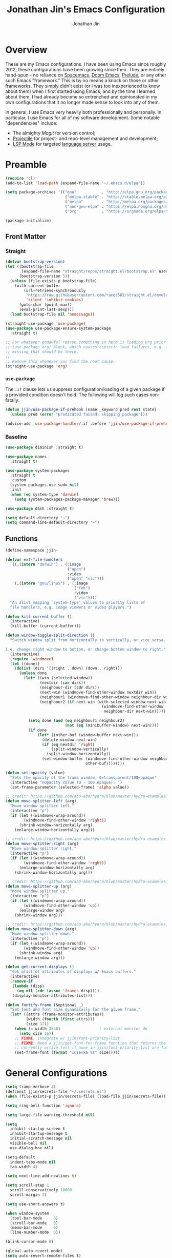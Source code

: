 # -*- after-save-hook: (org-babel-tangle); before-save-hook: (delete-trailing-whitespace)-*-

#+TITLE: Jonathan Jin's Emacs Configuration
#+AUTHOR: Jonathan Jin
#+PROPERTY: header-args:emacs-lisp :exports code :results none :tangle init.el

#+STARTUP: showall

[[file:screenshot.png]]

* Overview

  These are my Emacs configurations. I have been using Emacs since roughly 2012;
  these configurations have been growing since then. They are entirely hand-spun
  -- no reliance on [[https://www.spacemacs.org/][Spacemacs]], [[https://github.com/hlissner/doom-emacs][Doom Emacs]], [[https://prelude.emacsredux.com/][Prelude]], or any other such Emacs
  "framework." This is by no means a knock on those or other frameworks. They
  simply didn't exist (or I was too inexperienced to know about them) when I
  first started using Emacs; and by the time I learned about them, I had already
  become so entrenched and opinionated in my own configurations that it no
  longer made sense to look into any of them.

  In general, I use Emacs very heavily both professionally and personally. In
  particular, I use Emacs for all of my software development. Some notable
  "dependencies" include:

  - The almighty [[magit.vc/][Magit]] for version control;
  - [[https://docs.projectile.mx/projectile/index.html][Projectile]] for project- and repo-level management and development;
  - [[https://emacs-lsp.github.io/lsp-mode/][LSP Mode]] for targeted [[https://microsoft.github.io/language-server-protocol/][language server]] usage.

* Preamble

  #+BEGIN_SRC emacs-lisp
    (require 'cl)
    (add-to-list 'load-path (expand-file-name "~/.emacs.d/elpa"))

    (setq package-archives '(("gnu"           . "http://elpa.gnu.org/packages/")
                              ("melpa-stable" . "http://stable.melpa.org/packages/")
                              ("melpa"        . "http://melpa.org/packages/")
                              ("non-gnu-elpa" . "https://elpa.nongnu.org/nongnu/")
                              ("org"          . "https://orgmode.org/elpa/")))

    (package-initialize)
  #+END_SRC

** Front Matter

*** Straight

    #+BEGIN_SRC emacs-lisp
      (defvar bootstrap-version)
      (let ((bootstrap-file
             (expand-file-name "straight/repos/straight.el/bootstrap.el" user-emacs-directory))
            (bootstrap-version 5))
        (unless (file-exists-p bootstrap-file)
          (with-current-buffer
              (url-retrieve-synchronously
               "https://raw.githubusercontent.com/raxod502/straight.el/develop/install.el"
               'silent 'inhibit-cookies)
            (goto-char (point-max))
            (eval-print-last-sexp)))
        (load bootstrap-file nil 'nomessage))
    #+END_SRC

    #+BEGIN_SRC emacs-lisp
      (straight-use-package 'use-package)
      (use-package use-package-ensure-system-package
        :straight t)

      ;; For whatever godawful reason something in here is loading Org prior to the
      ;; (use-package org) block, which causes esoteric load failures, e.g. functions
      ;; missing that should be there.
      ;;
      ;; Remove this whenever you find the root cause.
      (straight-use-package 'org)
    #+END_SRC

*** =use-package=

    The =:if= clause lets us suppress configuration/loading of a given package
    if a provided condition doesn't hold. The following will log such cases
    non-fatally.

    #+BEGIN_SRC emacs-lisp
      (defun jjin/use-package-if-prehook (name _keyword pred rest state)
        (unless pred (error "predicated failed; skipping package")))

      (advice-add 'use-package-handler/:if :before 'jjin/use-package-if-prehook)
    #+END_SRC

*** Baseline

   #+BEGIN_SRC emacs-lisp
     (use-package diminish :straight t)

     (use-package names
       :straight t)

     (use-package system-packages
       :straight t
       :custom
       (system-packages-use-sudo nil)
       :init
       (when (eq system-type 'darwin)
         (setq system-packages-package-manager 'brew)))

     (use-package dash :straight t)

     (setq default-directory "~")
     (setq command-line-default-directory "~")
   #+END_SRC

** Functions

   #+BEGIN_SRC emacs-lisp
     (define-namespace jjin-

     (defvar ext-file-handlers
       `((,(intern "darwin") . (:image
                                ("open")
                                :video
                                ("open" "vlc")))
         (,(intern "gnu/linux") . (:image
                                   ("feh")
                                   :video
                                   ("vlc"))))
       "An alist mapping `system-type' values to priority lists of
       file handlers, e.g. image viewers or video players.")

     (defun kill-current-buffer ()
       (interactive)
       (kill-buffer (current-buffer)))

     (defun window-toggle-split-direction ()
       "Switch window split from horizontally to vertically, or vice versa.

     i.e. change right window to bottom, or change bottom window to right."
       (interactive)
       (require 'windmove)
       (let ((done))
         (dolist (dirs '((right . down) (down . right)))
           (unless done
             (let* ((win (selected-window))
                    (nextdir (car dirs))
                    (neighbour-dir (cdr dirs))
                    (next-win (windmove-find-other-window nextdir win))
                    (neighbour1 (windmove-find-other-window neighbour-dir win))
                    (neighbour2 (if next-win (with-selected-window next-win
                                               (windmove-find-other-window
                                                neighbour-dir next-win)))))

               (setq done (and (eq neighbour1 neighbour2)
                               (not (eq (minibuffer-window) next-win))))
               (if done
                   (let* ((other-buf (window-buffer next-win)))
                     (delete-window next-win)
                     (if (eq nextdir 'right)
                         (split-window-vertically)
                       (split-window-horizontally))
                     (set-window-buffer (windmove-find-other-window neighbour-dir)
                                        other-buf))))))))

     (defun set-opacity (value)
       "Sets the opacity of the frame window. 0=transparent/100=opaque"
       (interactive "nOpacity Value (0 - 100 opaque): ")
       (set-frame-parameter (selected-frame) 'alpha value))

     ;; credit: https://github.com/abo-abo/hydra/blob/master/hydra-examples.el
     (defun move-splitter-left (arg)
       "Move window splitter left."
       (interactive "p")
       (if (let ((windmove-wrap-around))
             (windmove-find-other-window 'right))
           (shrink-window-horizontally arg)
         (enlarge-window-horizontally arg)))

     ;; credit: https://github.com/abo-abo/hydra/blob/master/hydra-examples.el
     (defun move-splitter-right (arg)
       "Move window splitter right."
       (interactive "p")
       (if (let ((windmove-wrap-around))
             (windmove-find-other-window 'right))
           (enlarge-window-horizontally arg)
         (shrink-window-horizontally arg)))

     ;; credit: https://github.com/abo-abo/hydra/blob/master/hydra-examples.el
     (defun move-splitter-up (arg)
       "Move window splitter up."
       (interactive "p")
       (if (let ((windmove-wrap-around))
             (windmove-find-other-window 'up))
           (enlarge-window arg)
         (shrink-window arg)))

     ;; credit: https://github.com/abo-abo/hydra/blob/master/hydra-examples.el
     (defun move-splitter-down (arg)
       "Move window splitter down."
       (interactive "p")
       (if (let ((windmove-wrap-around))
             (windmove-find-other-window 'up))
           (shrink-window arg)
         (enlarge-window arg)))

     (defun get-current-displays ()
       "Get alist of attributes of displays w/ Emacs buffers."
       (interactive)
       (remove-if
        (lambda (disp)
          (eq nil (cdr (assoc 'frames disp))))
        (display-monitor-attributes-list)))

     (defun fontify-frame (&optional _)
       "Set font and font size dynamically for the given frame."
       (let* ((attrs (frame-monitor-attributes))
              (width (fourth (first attrs)))
              (size 12))
         (when (= width 3840)                 ; external monitor 4k
           (setq size 16))
         ;; FIXME: Integrate w/ jjin/font-priority-list
         ;; FIXME: Need a jjin/get-font-for-frame function that returns the frame's
         ;; currently active font if none in jjin/font-priority-list are found
         (set-frame-font (format "Iosevka %s" size)))))
   #+END_SRC

* General Configurations

  #+BEGIN_SRC emacs-lisp
    (setq tramp-verbose 4)
    (defconst jjin/secrets-file "~/.secrets.el")
    (when (file-exists-p jjin/secrets-file) (load-file jjin/secrets-file))

    (setq ring-bell-function 'ignore)

    (setq large-file-warning-threshold nil)

    (setq
      inhibit-startup-screen t
      inhibit-startup-message t
      initial-scratch-message nil
      visible-bell nil
      use-dialog-box nil)

    (setq-default
      indent-tabs-mode nil
      tab-width 4)

    (setq next-line-add-newlines t)

    (setq scroll-step 1
      scroll-conservatively 10000
      scroll-margin 3)

    (setq use-short-answers t)

    (when window-system
      (tool-bar-mode     0)
      (scroll-bar-mode   0)
      (menu-bar-mode     0)
      (line-number-mode  0))

    (blink-cursor-mode 0)

    (global-auto-revert-mode)
    (setq auto-revert-remote-files t)

    (global-hl-line-mode 1)
    (column-number-mode  1)
    (show-paren-mode     1)

    (electric-pair-mode)

    (delete-selection-mode +1)

    (add-hook 'prog-mode-hook 'turn-on-auto-fill)
    (add-hook 'text-mode-hook 'turn-on-auto-fill)

    (fringe-mode '(4 . 0))

    (with-eval-after-load 'dired
      (define-key dired-mode-map (kbd "RET") 'dired-find-alternate-file))

    (put 'dired-find-alternate-file 'disabled nil)

    (setq echo-keystrokes 0)

    (use-package image-dired
      :after dash
      :init
      (if-let* ((handlers (alist-get system-type jjin-ext-file-handlers))
                (handler (-first 'executable-find (plist-get handlers :image))))
          (setq image-dired-external-viewer (executable-find handler))))

    (setq term-ansi-default-program (getenv "SHELL"))

    (setq enable-remote-dir-locals t)

    (setq custom-file "~/.emacs-custom.el")
    (load custom-file)

    (use-package midnight
      :init
      (setq clean-buffer-list-delay-general 0.006)) ; 10 minutes

    (setq-default fill-column 80)
  #+END_SRC

** Scratch Org-mode

   I spend more time in Org-mode than I do writing Elisp.

   #+BEGIN_SRC emacs-lisp
     ;; (setq initial-major-mode 'org-mode)
   #+END_SRC

** Appearance

*** Themes

    #+BEGIN_SRC emacs-lisp
      (use-package gotham-theme
        :if window-system
        :disabled t
        :config
        (load-theme 'gotham t))

      (use-package nord-theme
        :if window-system
        :straight t
        :custom (nord-comment-brightness 10)
        :config
        (load-theme 'nord t))

      (use-package kaolin-themes
        :straight t
        :disabled t
        :config
        (load-theme 'kaolin-ocean t))
    #+END_SRC

*** General

    #+BEGIN_SRC emacs-lisp
      (setq-default x-stretch-cursor t)

      (setq custom-safe-themes t)

      (defun jjin/switch-to-scratch-or-create ()
        "Switches to scratch buffer if it exists, creating it if not."
        (interactive)
        (switch-to-buffer "*scratch*"))

      (defun jjin/font-installed-p (font-name)
        "Returns t if FONT-NAME is found to be installed; nil otherwise."
        (not (null (x-list-fonts font-name))))

      ;; FIXME: This needs to tap homebrew/cask-fonts first
      ;; FIXME: This currently does not work, since
      ;; `system-packages-package-installed-p' isn't anything more than an alias to
      ;; `executable-find', making this useless.
      ;; (system-packages-ensure "font-iosevka")

      ;; FIXME:
      ;;
      ;; Elements in font-priority-list should consist of:
      ;;   - Font name;
      ;;   - Sizes for: large screens; small screens; etc.
      ;;
      ;; This can allow consuming functions e.g. jjin-fontify-frame to select both the
      ;; name and size based on the display the current frame resides on.
      (defvar jjin/font-priority-list
        '("Iosevka Nerd Font 12" "Iosevka 12" "IBM Plex Mono 12" "Source Code Pro 14" "Terminus (TTF) 16")
        "Priority-sorted list of fonts to attempt to set frame to.")

      ;; TODO: Install font-iosevka

      (if window-system
          (-when-let (font-name (-first 'jjin/font-installed-p jjin/font-priority-list))
            (set-frame-font font-name)))

      ;; (when (functionp 'set-fontset-font)
      ;;   (set-fontset-font "fontset-default"
      ;;                     'unicode
      ;;                     (font-spec :family "DejaVu Sans Mono")))

      (jjin-set-opacity 90)

      (add-hook 'window-size-change-functions #'jjin-fontify-frame)
    #+END_SRC

** Environment-specific

*** Mac

    #+BEGIN_SRC emacs-lisp
       (when (eq system-type 'darwin)
         (add-to-list 'auth-sources 'macos-keychain-internet)

         (setq mac-command-modifier 'meta)
         (setq mac-right-command-modifier 'meta)
         (setq mac-option-modifier 'super)
         (setq mac-right-option-modifier 'super)
         (setq system-uses-terminfo nil))
    #+END_SRC

    =compilation-mode= invokes shell in a non-interactive shell, which means
    that configurations in =.bashrc= do not get surfaced. This can cause
    complications in cases where, for instance, successful compilation is
    predicated on conditions set within a provisioned profile file that I do not
    control. When Bash is started non-interactively, it looks for =BASH_ENV= in
    the environment, expands its value if it appears there, and uses the
    expanded value as the name of a file to read and execute. As such, we set
    that environment value to our startup file here.

    #+begin_src emacs-lisp
      (when (eq system-type 'darwin) (setenv "BASH_ENV" "$HOME/.bashrc"))
    #+end_src


** Server

   Make sure =EDITOR= and/or =VISUAL= is/are set to =emacsclient=.

   #+BEGIN_SRC emacs-lisp
     (use-package server
       :config
       (unless (server-running-p) (server-start)))
   #+END_SRC

** Nested .dir-locals.el

   #+begin_src emacs-lisp
     (use-package nested-dir-local
       :straight (:repo "git@github.com:jinnovation/nested-dir-locals.el.git"))
   #+end_src

** Window Configurations

   #+begin_src emacs-lisp
     (use-package eyebrowse
       :straight t
       :custom
       (eyebrowse-new-workspace t)
       :config
       (eyebrowse-mode 1))
     ;; FIXME: Add eyebrowse switch window config bindings to the window hydra

     (defvar jjin/help-modes '(helpful-mode
                               help-mode
                               Man-mode
                               woman-mode
                               Info-mode
                               godoc-mode))

     (defun jjin/help-buffer-p (buf &optional act)
       "Check if BUF is a 'help' buffer.

     ACT is a buffer action that enables use in
     `display-buffer-alist'."
       (member (with-current-buffer buf major-mode) jjin/help-modes))

     (add-to-list 'display-buffer-alist
                  `(jjin/help-buffer-p
                    (display-buffer--maybe-same-window
                     display-buffer-reuse-window
                     display-buffer-reuse-mode-window)
                    (mode . ,jjin/help-modes)
                    (inhibit-same-window . nil)))

     ;; FIXME: This doesn't play nicely w/ M-x mu4e
     (add-to-list 'display-buffer-alist
                  '((lambda (buf act) (equal (with-current-buffer buf major-mode) 'mu4e-headers-mode))
                    (display-buffer--maybe-same-window
                     display-buffer-reuse-window
                     display-buffer-reuse-mode-window)

                    (mode . mu4e-headers-mode)
                    (inhibit-same-window . nil)
                    )
                  )
   #+end_src

** Tab Bar

   #+begin_src emacs-lisp
     (add-to-list 'tab-bar-format 'tab-bar-format-align-right t)
     (add-to-list 'tab-bar-format 'tab-bar-format-global t)
   #+end_src

** Compilation mode

   #+begin_src emacs-lisp
     (add-hook 'compilation-filter-hook 'ansi-color-compilation-filter)
   #+end_src

* Keys

** Personal maps

   #+BEGIN_SRC emacs-lisp
     (define-prefix-command 'jjin-vc-map)
     (bind-key "C-c v" 'jjin-vc-map)

     (define-prefix-command 'jjin-comment-map)
     (bind-key "C-c c" 'jjin-comment-map)

     (define-prefix-command 'jjin-term-map)
     (bind-key "C-c t" 'jjin-term-map)

     (define-prefix-command 'jjin-buffer-map)
     (bind-key "C-c b" 'jjin-buffer-map)
   #+END_SRC

** Keybindings

   #+BEGIN_SRC emacs-lisp
     (bind-keys :map global-map
                ("C-x k"              . jjin-kill-current-buffer)
                ("C-x m"              . execute-extended-command)
                ("RET"                . newline-and-indent))

     (unbind-key "<menu>")
     (unbind-key "M-`")
     (unbind-key "C-c C-w")
     (unbind-key "C-x C-n")      ; set-goal-column
     (unbind-key "s-t")          ; ns-popup-font-panel
     (unbind-key "s-w")          ; delete-frame

     (unbind-key "<f10>")
     (unbind-key "<f11>")
     (unbind-key "M-<f10>")
     (unbind-key "<escape> <f10>")

     (bind-keys :map jjin-buffer-map
                ("r" . rename-buffer))

     (bind-keys :map global-map
                ("<s-backspace>" . backward-kill-word)
                ("s-s" . save-buffer)
                ("s-b" . switch-to-buffer)
                ("s-`" . recompile))
   #+END_SRC

   #+BEGIN_SRC emacs-lisp
     (use-package hydra
       :commands defhydra
       :straight t)

     (use-package pretty-hydra
       :straight t
       :config
       (pretty-hydra-define jjin-hydra-exec
         (:title (with-material "apps" "Apps" 1 -0.05))
         ("General" ()))

       (pretty-hydra-define jjin-hydra-window
         (:title (with-octicon "browser" "Windows" 1 -0.05))

         ("Move"
          (("h" windmove-left "move left")
           ("l" windmove-right "move right")
           ("j" windmove-down "move down")
           ("k" windmove-up "move up"))
          "Split"
          (("H" jjin-move-splitter-left "move splitter left")
           ("L" jjin-move-splitter-right "move splitter right")
           ("J" jjin-move-splitter-down "move splitter down")
           ("K" jjin-move-splitter-up "move splitter up")
           ("|" jjin-window-toggle-split-direction "toggle split")
           ("s" split-window-below "split window (below)")
           ("v" split-window-right "split window (right)"))
          "Other"
          (("q" delete-window "delete window")
           ("Q" kill-buffer-and-window "kill buffer, delete window")
           ("b" balance-windows "balance")
           (";" ace-window "select window" :exit t))))

       (bind-key "C-c w" 'jjin-hydra-window/body)
       (bind-key "s-<escape>" 'jjin-hydra-exec/body))

     (use-package major-mode-hydra
       :straight t
       :bind
       ("s-SPC" . major-mode-hydra))
   #+END_SRC

* Development Environments

** LSP

   The [[https://microsoft.github.io/language-server-protocol/][Language Server Protocol (LSP)]] provides an interchange protocol to allow
   editor-agnostic language functionality.

   #+begin_src emacs-lisp
     (use-package lsp-mode
        :straight t
        :hook ((python-mode . lsp-deferred)
               (go-mode . lsp-deferred))
               ;; (terraform-mode . lsp-deferred)
               ;; (yaml-mode . lsp-deferred))
        ;; TODO:
        ;; For Python, would like the following installed:
        ;;   - python-lsp-server
        ;;   - python-lsp-black
        ;;   - pylsp-mypy
        ;;   - pyls-isort
        :custom
        (lsp-ui-sideline-enable nil)         ; Disable until the weird text
                                             ; overflow issue is fixed
        (lsp-signature-render-documentation nil)
        (lsp-pyls-configuration-sources ["flake8"])
        (lsp-pyls-plugins-pycodestyle-enabled nil)
        (lsp-pylsp-server-command '("pylsp"))
        (lsp-pyls-server-command '("pylsp"))
        (lsp-enable-snippet nil)
        (lsp-log-io t)
        (lsp-document-sync-method nil)
        (lsp-print-performance t)
        (lsp-before-save-edits nil)
        (lsp-signature-render-documentation t)
        (lsp-pyls-plugins-pydocstyle-enabled t)
        (lsp-pyls-plugins-pyflakes-enabled nil)
        (lsp-pyls-plugins-flake8-enabled t)
        (lsp-pyls-plugins-pydocstyle-convention "pep257")
        (lsp-pyls-plugins-mccabe-enabled nil)
        (lsp-go-codelenses nil)
        (lsp-go-use-gofumpt t)
        :init
        ;; (setq lsp-document-sync-method 'lsp--sync-incremental)
        (add-hook 'hack-local-variables-hook
                  (lambda () (when (derived-mode-p 'python-mode) (lsp))))
        :config
        (when (-contains? (lsp-session-folders (lsp-session)) (f-expand "~"))
          (warn "LSP workspace folders list contains home dir; this can be problematic, consider removing."))

        (lsp-register-custom-settings '(("gopls.completeUnimported" t t)
                                        ("gopls.staticcheck" t t)
                                        ("pyls.plugins.pyls_mypy.enabled" t t)
                                        ("pyls.plugins.pyls_mypy.live_mode" nil t)))

        (lsp-register-client
         (make-lsp-client :new-connection (lsp-stdio-connection '("terraform-ls"
                                                                  "serve"))
                          :major-modes '(terraform-mode)
                          :server-id 'terraform-ls))

        ;; Sets up server configuration for use over TRAMP.
        ;;
        ;; FIXME: This is copied wholesale from the default lsp-mode configuration for
        ;; pyls. Find a way to source these params directly from that client itself.
        (lsp-register-client
         (make-lsp-client :new-connection (lsp-tramp-connection "pyls")
                          :major-modes '(python-mode cython-mode)
                          :remote? t
                          :library-folders-fn (lambda (_workspace) lsp-clients-python-library-directories)
                          :initialized-fn (lambda (workspace)
                                            (with-lsp-workspace workspace
                                                                (lsp--set-configuration (lsp-configuration-section "pyls"))))
                          :server-id 'pyls-remote))

        ;; FIXME: Oncen gopackagesdriver is available, set up here to cooperate w/
        ;; Bazel projects.
        (defun lsp-go-install-save-hooks ()
          (add-hook 'before-save-hook #'lsp-format-buffer t t)
          (add-hook 'before-save-hook #'lsp-organize-imports t t))
        (add-hook 'go-mode-hook #'lsp-go-install-save-hooks))
   #+end_src

*** LSP-Docker

    Some language servers, e.g. pyls for Python, assume that they're installed
    in the same environment as the user's project. This can become annoying when
    it comes to "environment-centric" languages like Python, requiring me to
    install the language server **and all associated plugins** ([[https://github.com/python-lsp/pylsp-mypy][pylsp-mypy]],
    [[https://github.com/python-lsp/python-lsp-black][python-lsp-black]], etc.) every time I start a new project.

    =lsp-docker= facilitates running a containerized language server, allwoing
    me to create a standard Python language server with all the trimmings and
    reuse it across all projects.

    There are downsides, obviously; I'm generally okay with them. They include:

    - External dependency on Docker;
    - Go-to-definition functionality does not pick up on external dependencies
      that might be installed in the current project's virtualenv. Configuration
      via =.lsp-docker.yaml= would likely address this, but I was trying to get
      *away* from per-project configurations. Will likely look into this next.


    First let's define the language server image:

    #+begin_src dockerfile :tangle lsp/Dockerfile
      FROM ubuntu:18.04
      RUN apt-get update \
          && apt-get upgrade -y \
          && apt-get install -y python3 python3-pip python3-dev

      RUN python3 -m pip install --upgrade "pip~=21.0" "setuptools~=59.2"

      RUN pip3 install \
          "python-lsp-server[all]" \
          "python-lsp-black" \
          "pylsp-mypy" \
          "pyls-isort"
    #+end_src

    #+begin_src emacs-lisp
      (defconst jjin/pylsp-img-name "jjin/pylsp"
        "Name of the image to use for Python language server.")

      (use-package lsp-docker
        :after lsp-mode
        :straight (lsp-docker :type git :host github :repo "emacs-lsp/lsp-docker")
        :config
        (lsp-docker--build-image-if-necessary jjin/pylsp-img-name (f-expand "./lsp/Dockerfile"))

        (lsp-docker-init-clients
         :path-mappings '(("/Users/jjin/workspace/" . "/projects/"))
         :client-packages '(lsp-pylsp)
         :client-configs `((:server-id pylsp
                                       :docker-server-id pylsp-docker
                                       :server-command "pylsp"
                                       :docker-container-name ,(s-replace "/" "-" jjin/pylsp-img-name)
                                       :docker-image-id "jjin/pylsp:latest"))))
    #+end_src

** Bazel

   #+begin_src emacs-lisp
     (use-package bazel-mode
       :straight (emacs-bazel-mode :type git :host github :repo "bazelbuild/emacs-bazel-mode"))
     (if (file-exists-p "~/workspace/bazel-transient")
     (use-package bazel-transient
       :after (bazel-mode transient)
       :straight (:local-repo "~/workspace/bazel-transient")
       :custom
       (bazel-transient-enable-caching t)
       (bazel-transient-completion-system 'ivy)))
   #+end_src

** C/C++

   #+BEGIN_SRC emacs-lisp
     (setq c-block-comment-prefix "* ")

     ;; (defvaralias 'c-basic-offset 'tab-width)

     (c-set-offset 'arglist-intro '+)
     (c-set-offset 'arglist-close 0)
   #+END_SRC

   #+BEGIN_SRC emacs-lisp
     (use-package irony
       :disabled t
       :commands irony-mode
       :init
       (add-hook 'c-mode-hook 'irony-mode)
       (add-hook 'c++-mode-hook 'irony-mode)
       :config
       (use-package flycheck-irony
         :config
         (add-hook 'flycheck-mode-hook 'flycheck-irony-setup)))

     (use-package company-irony
       :disabled t
       :config
       (add-to-list 'company-backends 'company-irony))

     (use-package clang-format
       :disabled t
       :config
       (add-to-list 'auto-mode-alist '("\\.clang-format$" . yaml-mode)))
   #+END_SRC

*** CUDA

    #+begin_src emacs-lisp
      (use-package cuda-mode
        :straight t)
    #+end_src

** Go

   #+BEGIN_SRC emacs-lisp
     (use-package go-mode
       :mode "\\.go$"
       :after exec-path-from-shell
       :straight t
       :disabled t                           ; using LSP
       :bind (:map go-mode-map
                   ("C-c J" . (lambda (point) (interactive "d") (godef-jump point t))))
       :config
       (when (executable-find "goimports")
         (setq gofmt-command "goimports"))
       (add-hook 'before-save-hook 'gofmt-before-save))

     (use-package company-go
       :after go
       :disabled t)

     (use-package go-guru
       :after go
       :straight t)

     (use-package lsp-ivy
       :straight t
       :after (ivy lsp-mode))

     (use-package lsp-ui
       :straight t
       :after lsp-mode
       :custom
       (lsp-ui-doc-enable nil "doc display on hover uses posframes (don't work well w/ macos fullscreen)")
       (lsp-ui-sideline-show-hover t))
   #+END_SRC

** Lisp

   #+BEGIN_SRC emacs-lisp
     (add-to-list 'auto-mode-alist '("emacs$" . emacs-lisp-mode))
     (add-to-list 'auto-mode-alist '("Cask" . emacs-lisp-mode))
   #+END_SRC

** Javascript

   #+BEGIN_SRC emacs-lisp
     (defvaralias 'js-indent-level 'tab-width)

     (use-package js2-mode
       :mode (("\\.js$" . js2-mode)
              ("\\.jsx$" . js2-jsx-mode))
       :straight t)

     (use-package json-mode
       :straight t)
   #+END_SRC

** LaTeX

   #+BEGIN_SRC emacs-lisp
     ;; sets latex-mode to compile w/ pdflatex by default
     (setq TeX-PDF-mode t
         TeX-parse-self t
         TeX-newline-function 'reindent-then-newline-and-indent)

     (eval-after-load "tex"
         '(setcdr (assoc "LaTeX" TeX-command-list)
              '("%`%l%(mode) -shell-escape%' %t"
                   TeX-run-TeX nil (latex-mode doctex-mode) :help "Run LaTeX")))

     ;; latex-mode-specific hooks (because latex-mode is not derived from prog-mode)
     (add-hook 'LaTeX-mode-hook
         (lambda ()
             (TeX-fold-mode 1)
             (auto-fill-mode)
             (add-to-list 'TeX-command-list '("XeLaTeX" "%`xelatex%(mode)%' %t"
                                                 TeX-run-TeX nil t))))
   #+END_SRC

** Shell

   #+BEGIN_SRC emacs-lisp
     (add-to-list 'auto-mode-alist '("zshrc$" . sh-mode))
     (add-to-list 'auto-mode-alist '("\\.zsh$" . sh-mode))
     (add-to-list 'auto-mode-alist '("\\.bats$" . sh-mode))
   #+END_SRC

** Graphing

   #+begin_src emacs-lisp
     (use-package graphviz-dot-mode
       :straight t)
   #+end_src

   #+begin_src emacs-lisp
     (use-package mermaid-mode
       :straight t
       :mode (("\\.mmd$" . mermaid-mode)))
   #+end_src

** Haskell

   #+BEGIN_SRC emacs-lisp
     (use-package haskell-mode
       :disabled t
       :config
       (add-hook 'haskell-mode-hook 'turn-on-haskell-indent))
   #+END_SRC

** SQL

   #+BEGIN_SRC emacs-lisp
     (add-hook 'sql-interactive-mode-hook
               (lambda ()
                 (toggle-truncate-lines t)))
   #+END_SRC

** Protobuf

   #+begin_src emacs-lisp
     (use-package protobuf-mode
       :straight t)
   #+end_src
** Octave

   #+BEGIN_SRC emacs-lisp
     (use-package octave
       :disabled t
       :mode ("\\.m$" . octave-mode)
       :interpreter ("octave" . octave-mode)
       :config
       (with-eval-after-load 'evil
           (progn
             (add-to-list 'evil-emacs-state-modes 'octave-help-mode)
             (add-to-list 'evil-emacs-state-modes 'inferior-octave-mode)))

       (setq inferior-octave-program "octave-cli")
       (setq inferior-octave-prompt ">> ")
       (setq inferior-octave-dynamic-complete-functions '(comint-filename-completion))

       (setq inferior-octave-startup-args '("-i" "--line-editing" "-q" "--traditional")))
   #+END_SRC

** Matlab

   #+BEGIN_SRC emacs-lisp
     (use-package matlab
       :disabled t
       :init
       (setq matlab-shell-command-switches '("-nodesktop")))
   #+END_SRC

** Nix

#+begin_src emacs-lisp
  (use-package nix-mode
    :straight t)
#+end_src

** Python

   #+BEGIN_SRC emacs-lisp
     (setq python-fill-docstring-style 'pep-257)

     (setq python-indent-def-block-scale 1)

     (use-package pyvenv
       :straight t
       :init
       (setenv "WORKON_HOME" "~/.pyenv/versions"))

     (use-package virtualenvwrapper
       :straight t
       :disabled t
       :config
       (venv-initialize-eshell))

     (use-package anaconda-mode
       :straight t
       :disabled t
       :config
       (add-hook 'python-mode-hook 'anaconda-mode))

     (use-package company-anaconda
       :after (anaconda-mode company)
       :straight t
       :config
       (add-to-list 'company-backends 'company-anaconda))

     (use-package elpy
       :disabled t                           ; using LSP
       :straight t
       :init
       (setq elpy-modules '(elpy-module-company
                            elpy-module-eldoc
                            elpy-module-flymake
                            elpy-module-pyvenv
                            elpy-module-yasnippet
                            elpy-module-sane-defaults)))
   #+END_SRC

** Emacs Lisp

   #+BEGIN_SRC emacs-lisp
     (use-package elisp-mode
       :bind (("C-c C-f" . find-function)
              ("C-c C-v" . find-variable)))
   #+END_SRC

*** Testing

    #+begin_src emacs-lisp
      (use-package buttercup
        :straight t)
    #+end_src

** Markdown

   #+BEGIN_SRC emacs-lisp
     (use-package markdown-mode
       :straight t
       :mode "\\.md$"
       :bind (:map markdown-mode-map
                   ("M-]" . markdown-demote)
                   ("M-[" . markdown-promote))
       :init
       (setq markdown-asymmetric-header t)
       :config
       (add-hook 'markdown-mode-hook 'auto-fill-mode))

     (use-package markdown-mode+
       :straight t
       :after markdown-mode)
   #+END_SRC

** reStructuredText

   #+begin_src emacs-lisp
     (use-package rst
       :config
       (set-face-attribute 'rst-reference
                           nil
                           :foreground
                           (face-attribute 'font-lock-type-face :foreground)))
   #+end_src

** YAML

   #+BEGIN_SRC emacs-lisp
     (use-package yaml :straight t)

     (use-package yaml-mode
       :straight t
       :mode "\\.yaml$"
       :hook
       (yaml-mode . (lambda ()
                      (unless (not (require 'highlight-indent-guides nil 'noerror))
                        (highlight-indent-guides-mode)))))
   #+END_SRC

** Rust

   #+begin_src emacs-lisp
     (use-package rust-mode
       :disabled t
       :straight t
       :config
       (add-to-list 'exec-path "~/.cargo/bin/")
       (setq rust-format-on-save t))
   #+end_src

** Scala

   #+begin_src emacs-lisp
     (use-package scala-mode
       ;; :ensure-system-package
       ;; ((scala . scala)
       ;;  (sbt . sbt))
       :straight t)
   #+end_src

** Jinja2

   #+begin_src emacs-lisp
     (use-package jinja2-mode
       :straight t)
   #+end_src

* General Packages

** =ace-link=

   #+BEGIN_SRC emacs-lisp
     (use-package ace-link
       :straight t
       :after org ;; fn ace-link-org loads org-mode
       :commands (ace-link-eww ace-link-setup-default)
       :init (ace-link-setup-default))
   #+END_SRC

** =ace-window=

   #+BEGIN_SRC emacs-lisp
     (use-package ace-window
       :commands ace-window
       :straight t
       :init
       (setq aw-keys '(?a ?r ?s ?t ?q ?w ?f ?p))

       :config
       ;; technically should be able to use mu4e~update-name but for whatever reason
       ;; the mu4e update index function uses the hardcoded string w/ space padding.
       (add-to-list 'aw-ignored-buffers " *mu4e-update*"))
   #+END_SRC

** [[https://github.com/wandersoncferreira/code-review][code-review]]

   #+begin_src emacs-lisp
     (use-package code-review
       :straight t
       :custom
       (code-review-github-host "ghe.spotify.net/api/v3")
       (code-review-github-graphql-host "ghe.spotify.net/api")
       (code-review-github-base-url "ghe.spotify.net"))
   #+end_src

** =conf-mode=

   #+BEGIN_SRC emacs-lisp
     (use-package conf-mode
       :mode
       (;; systemd
         ("\\.service\\'"     . conf-unix-mode)
         ("\\.timer\\'"      . conf-unix-mode)
         ("\\.target\\'"     . conf-unix-mode)
         ("\\.mount\\'"      . conf-unix-mode)
         ("\\.automount\\'"  . conf-unix-mode)
         ("\\.slice\\'"      . conf-unix-mode)
         ("\\.socket\\'"     . conf-unix-mode)
         ("\\.path\\'"       . conf-unix-mode)

         ;; general
         ("conf\\(ig\\)?$"   . conf-mode)
         ("rc\\(_local\\)?$" . conf-mode)))
   #+END_SRC

** =company=

   #+BEGIN_SRC emacs-lisp
     (use-package company
       :defines company-backends
       :diminish company-mode
       :straight t
       :custom
       (company-dabbrev-downcase nil)
       :config
       (add-hook 'after-init-hook 'global-company-mode)
       (setq company-idle-delay 0.1))
   #+END_SRC

** =dired=

   #+BEGIN_SRC emacs-lisp
     (setq dired-listing-switches "-alh")

     (use-package dired-open
       :straight t
       :after dash
       :init
       (if-let* ((handler-vid (-first 'executable-find
                                      (plist-get
                                       (alist-get system-type jjin-ext-file-handlers)
                                       :video)))
                 (path (executable-find handler-vid)))
           (setq dired-open-extensions `(("mp4" . ,(executable-find handler-vid))
                                         ("avi" . ,(executable-find handler-vid))))))
   #+END_SRC

   #+begin_src emacs-lisp
     (use-package dirvish
       :straight t
       :init
       (pretty-hydra-define+ jjin-hydra-exec nil
         ("General" (("d" dirvish "dirvish" :exit t))))

       :config
       (dirvish-override-dired-mode))
   #+end_src

** =doc-view-mode=

   #+BEGIN_SRC emacs-lisp
     (use-package doc-view
       :init
       (setq doc-view-resolution 200))
   #+END_SRC

** Docker

   #+begin_src emacs-lisp
     (use-package docker
       :straight t)

     (use-package dockerfile-mode
       :straight t)
   #+end_src

** =ediff=

   #+BEGIN_SRC emacs-lisp
     (use-package ediff
       :init
       (setq ediff-window-setup-function 'ediff-setup-windows-plain))
   #+END_SRC

** =exec-path-from-shell=

   #+BEGIN_SRC emacs-lisp
     (use-package exec-path-from-shell
       :straight t
       :custom
       (exec-path-from-shell-variables '("PATH"
                                         "MANPATH"
                                         "GOPATH"
                                         "GOROOT"
                                         "GO111MODULE"
                                         "JENKINS_USER"
                                         "JENKINS_API_TOKEN"))
       ;; (exec-path-from-shell-shell-name "zsh")
       (exec-path-from-shell-shell-name shell-file-name)
       :config
       (exec-path-from-shell-initialize))
    #+END_SRC

** Elfeed

   #+BEGIN_SRC emacs-lisp
     (use-package elfeed
       :disabled t
       :straight t
       :commands elfeed
       :bind (:map elfeed-search-mode-map
              ("<SPC>" . next-line)
              ("U" . elfeed-unjam)
              :map elfeed-show-mode-map
              ("S-<SPC>" . scroll-down-command))

       :init
       (setq elfeed-use-curl t)
       (setq elfeed-log-level 'info)

       (defun jjin/elfeed-read-feed ()
         (interactive)
         (completing-read
          "Feed: "
          (delete-dups (-map 'elfeed-feed-title (hash-table-values elfeed-db-feeds)))))

       ;; (with-eval-after-load 'ivy-rich
       ;;   (plist-put ivy-rich-display-transformers-list
       ;;              'jjin/elfeed-read-feed
       ;;              '(:columns
       ;;                ((ivy-rich-candidate (:width 40))
       ;;                 (elfeed-feed-autotags (:face font-lock-doc-face))))))


       :config
       (with-eval-after-load 'evil
         (add-to-list 'evil-emacs-state-modes 'elfeed-search-mode)
         (add-to-list 'evil-emacs-state-modes 'elfeed-show-mode))

       (set-face-attribute 'elfeed-search-feed-face
                           nil
                           :foreground (face-attribute 'warning :foreground))

       (set-face-attribute 'elfeed-search-tag-face
                           nil
                           :foreground (face-attribute 'success :foreground))

       (set-face-attribute 'elfeed-search-unread-title-face
                           nil
                           :weight 'normal
                           :foreground (face-attribute 'default :foreground))

       (set-face-attribute 'elfeed-search-title-face
                           nil
                           :foreground (face-attribute 'font-lock-comment-face :foreground)))

     (use-package elfeed-org
       :straight t
       :disabled t
       :after elfeed
       :config
       (setq rmh-elfeed-org-files '("~/.emacs.d/feeds.org"))
       (elfeed-org))

     (use-package elfeed-score
       :disabled t
       :straight t
       :after elfeed
       :config
       (elfeed-score-enable nil)
       (setq elfeed-search-print-entry-function #'elfeed-score-print-entry)
       (define-key elfeed-search-mode-map "=" elfeed-score-map))
   #+END_SRC

** Eshell

   #+BEGIN_SRC emacs-lisp
     ;; From: https://www.emacswiki.org/emacs/EshellPrompt
     (defun shortened-path (path max-len)
           "Return a modified version of `path', replacing some components
           with single characters starting from the left to try and get
           the path down to `max-len'"
           (let* ((components (split-string (abbreviate-file-name path) "/"))
                  (len (+ (1- (length components))
                          (reduce '+ components :key 'length)))
                  (str ""))
             (while (and (> len max-len)
                         (cdr components))
               (setq str (concat str (if (= 0 (length (car components)))
                                         "/"
                                       (string (elt (car components) 0) ?/)))
                     len (- len (1- (length (car components))))
                     components (cdr components)))
             (concat str (reduce (lambda (a b) (concat a "/" b)) components))))

     (use-package eshell
       :init
       (add-hook 'eshell-mode-hook 'goto-address-mode)
       :custom
       (eshell-visual-options '(("bazel" "--curses=yes")))
       :config
       (unless (file-exists-p (concat user-emacs-directory "eshell"))
         (make-directory (concat user-emacs-directory "eshell")))
       (with-eval-after-load 'evil
         (delete 'eshell-mode evil-insert-state-modes)
         (add-to-list 'evil-emacs-state-modes 'eshell-mode))

       ;; (with-eval-after-load 'counsel
         ;; (bind-key "M-r" 'counsel-esh-history eshell-mode-map))

       (bind-keys :map jjin-term-map
                  ("e" . eshell))

       (defun eshell/la (&rest args)
         (eshell/ls "--almost-all" "-l" args))

       (defun eshell/ff (&rest args)
         ;; (let ((f-open  (completing-read "File: " (eshell/ls))))
         ;;   (print f-open))
         (apply #'find-file args))

       (defun jjin/interpreter-match-git-show (cmd args)
           (and (string= cmd "git") (string= (car args) "diff")))

       (with-eval-after-load 'magit
         (add-to-list 'eshell-interpreter-alist
                      '(jjin/interpreter-match-git-show
                        .
                        (lambda (&rest args) (magit-show-commit (car (last args))))))
         (setq eshell-prompt-function
               (lambda ()
                 (concat
                  (propertize "┌─[" 'face 'font-lock-string-face)
                  (propertize (user-login-name) 'face 'font-lock-function-name-face)
                  (when (magit-git-repo-p default-directory)
                    (concat
                     (propertize "@" 'face 'font-lock-string-face)
                     (when-let ((b (magit-get-current-branch)))
                       (propertize b 'face `(:foreground "yellow")))
                     (when (magit-anything-modified-p)
                       (propertize "*" 'face `(:foreground "yellow")))))
                  (propertize "]──[" 'face 'font-lock-string-face)
                  (propertize (format-time-string "%H:%M:%S" (current-time)) 'face 'font-lock-keyword-face)
                  (propertize "]──[" 'face 'font-lock-string-face)
                  (propertize (shortened-path (eshell/pwd) 40) 'face `(:foreground "white"))
                  (propertize "]\n" 'face 'font-lock-string-face)
                  (propertize "└─>" 'face 'font-lock-string-face)
                  (propertize (if (= (user-uid) 0) " #" " $") 'face 'font-lock-string-face)
                  " "
                  )))))
   #+END_SRC

*** Initialization file

    #+BEGIN_SRC emacs-lisp :tangle eshell/profile
      (setenv "EDITOR" "emacsclient")
    #+END_SRC

** vterm

   #+begin_src emacs-lisp
     (use-package vterm
       ;; :ensure-system-package cmake
       :straight t
       :bind (:map global-map
                   ("s-v" . vterm))
       :hook
       (vterm-mode . goto-address-mode)
       :custom
       (vterm-shell "/bin/zsh")
       (vterm-kill-buffer-on-exit t)
       :config
       (with-eval-after-load 'evil
         (add-to-list 'evil-emacs-state-modes 'vterm-mode)))
   #+end_src

** =ess=

   #+BEGIN_SRC emacs-lisp
     (use-package ess-site
       :disabled t
       :ensure ess
       :commands (inferior-ess-mode ess-help-mode)
       :init
       (setq inferior-R-args "--quiet")

       :config
       (with-eval-after-load 'evil
           (progn
             (add-to-list 'evil-emacs-state-modes 'inferior-ess-mode)
             (add-to-list 'evil-emacs-state-modes 'ess-help-mode)))
       (bind-key "C-c C-w" nil inferior-ess-mode-map))
   #+END_SRC

** Evil (base + extras)

   #+BEGIN_SRC emacs-lisp
     (use-package evil
       :straight t
       :defines evil-normal-state-map
       :custom
       (evil-esc-delay 0)
       :config
       (mapc (lambda (m) (add-to-list 'evil-emacs-state-modes m t))
         '(eshell-mode
            calendar-mode

            finder-mode
            info-mode

            eww-mode
            eww-bookmark-mode

            dired-mode
            image-mode
            image-dired-thumbnail-mode
            image-dired-display-image-mode

            git-rebase-mode

            help-mode

            sql-interactive-mode
            org-capture-mode))
       ;; FIXME: what's the diff between set-initial-state and adding to list directly?
       (evil-set-initial-state 'term-mode 'emacs)

       (bind-keys :map evil-emacs-state-map
         ("<escape>" . evil-execute-in-normal-state))

       (evil-mode 1))

     (use-package evil-numbers
       :after evil
       :straight t
       :config
       (bind-keys :map evil-normal-state-map
                  ("C-a"   . evil-numbers/inc-at-pt)
                  ("C-c -" . evil-numbers/dec-at-pt)))

     (use-package evil-search-highlight-persist
       :after evil
       :straight t
       :config
       (bind-key "C-l" 'evil-search-highlight-persist-remove-all
                 evil-normal-state-map)
       (global-evil-search-highlight-persist t)

       (set-face-attribute
        'evil-search-highlight-persist-highlight-face
        nil
        :background (face-attribute 'match :background)))

     (use-package evil-surround
       :after evil
       :straight t
       :config
       (global-evil-surround-mode 1))

     (use-package evil-nerd-commenter
       :after evil
       :straight t
       :config
       (bind-keys :map jjin-comment-map
                  ("i" . evilnc-comment-or-uncomment-lines)
                  ("l" . evilnc-quick-comment-or-uncomment-to-the-line)
                  ("c" . evilnc-copy-and-comment-lines)
                  ("p" . evilnc-comment-or-uncomment-paragraphs)
                  ("v" . evilnc-toggle-invert-comment-line-by-line)))

   #+END_SRC

** =fill-column-indicator=

   #+BEGIN_SRC emacs-lisp
     (use-package fill-column-indicator
       :commands turn-on-fci-mode
       :straight t
       :disabled t
       :init
       (add-hook 'prog-mode-hook 'turn-on-fci-mode)
       (add-hook 'text-mode-hook 'turn-on-fci-mode)
       (setq fci-rule-color (face-attribute 'highlight :background)))
   #+END_SRC

** =flycheck=

   #+BEGIN_SRC emacs-lisp
     (use-package flycheck
       :straight t
       :defines flycheck-mode-hook
       :config
       (add-hook 'after-init-hook #'global-flycheck-mode))
   #+END_SRC

** Git

   #+BEGIN_SRC emacs-lisp
     (bind-keys :map jjin-vc-map
                ("g" . vc-git-grep))

     (setq vc-handled-backends '(git))
   #+END_SRC

*** =git-commit-mode=

    #+BEGIN_SRC emacs-lisp
      (use-package git-commit-mode
        :commands git-commit-mode)
    #+END_SRC

*** =gitconfig-mode=
    #+BEGIN_SRC emacs-lisp
      (use-package gitconfig-mode
        :disabled t
        :straight t
        :mode "gitconfig")
    #+END_SRC

*** =gitignore-mode=

    #+BEGIN_SRC emacs-lisp
      (use-package gitignore-mode
        :disabled t
        :straight t
        :mode "gitignore")
    #+END_SRC

*** Magit

    Merge commits can sometimes be massive -- particularly in monorepo
    environments. Since showing the diff during commit in such scenarios is of
    questionable utility, we suppress its behavior with the following advice.

    #+begin_src emacs-lisp
      (defun jjin/do-if-merge-not-in-progress (oldfun)
        "Displays the diff during commit only in cases where a merge is
        not in progress."
        (when (not (magit-merge-in-progress-p)) (funcall oldfun)))

      (defun jjin/magit-fetch-from-origin-master ()
        (interactive)
        (magit-git-fetch "origin" "master"))

      (defun jjin/magit-checkout-previous-branch ()
        (interactive)
        (if-let ((p (magit-get-previous-branch)))
            (magit-checkout p)
          (error "No previous branch")))
    #+end_src

    #+BEGIN_SRC emacs-lisp
      ;; TODO: Magit has migrated to using transient, so all commented sections will
      ;; eventually need to be updated or removed.

      (use-package transient
        :straight t
        :init
        (setq transient-show-common-commands nil))

      (use-package git-modes
        :straight t)

      (use-package magit
        :straight t
        :hook
        (magit-revision-mode . goto-address-mode)
        :init
        ;; On status buffer init, jump to either unstaged changes or staged changes,
        ;; if present
        (setq magit-status-initial-section
              '(((unstaged) (status))
                ((staged) (status))))

        (add-to-list
         'safe-local-variable-values
         '(magit-status-headers-hook . (list
                                        magit-insert-error-header
                                        magit-insert-diff-filter-header
                                        magit-insert-head-branch-header
                                        magit-insert-upstream-branch-header
                                        magit-insert-push-branch-header)))

        (setq magit-log-arguments '("--graph"
                                    "--decorate"
                                    "--color"))

        (setq magit-display-buffer-function 'magit-display-buffer-same-window-except-diff-v1)

        (defun jjin/magit-status-at (dir)
          "Open Magit status buffer for project at root DIR."
          (magit-status dir))
        :bind (:map jjin-vc-map
                    ("!" . magit-git-command-topdir)
                    ("C" . magit-branch-and-checkout)
                    ("F" . magit-pull)
                    ("P" . magit-push)
                    ("b" . magit-blame)
                    ("c" . magit-checkout)
                    ("d" . magit-diff)
                    ("f" . magit-fetch)
                    ("l" . magit-log)
                    ("m" . magit-merge)
                    ("v" . magit-status)
                    ("z" . magit-stash)
                    :map magit-mode-map
                    ("X" . magit-reset-hard))

        :commands (magit-status)

        :config
        (with-eval-after-load 'git-rebase
          (bind-keys :map git-rebase-mode-map ("u" . git-rebase-undo)))

        ;; removes 1.4.0 warning in arguably cleaner way
        (remove-hook 'after-init-hook 'magit-maybe-show-setup-instructions)

        (defadvice magit-blame-mode (after switch-to-emacs-state activate)
          (if magit-blame-mode
              (evil-emacs-state 1)
            (evil-normal-state 1)))

        (with-eval-after-load 'evil
          (add-to-list 'evil-emacs-state-modes 'magit-popup-mode))

        (transient-append-suffix 'magit-commit 'magit-commit:--reuse-message
          '("-m"
            "Attach message"
            "--message="
            :prompt "Message"
            :reader magit-read-string))

        (defun jjin/magit-diff-upstream (&optional args files)
          (interactive (magit-diff-arguments))
          ;; FIXME: Use of HEAD here causes the diff buffer to reload when switching
          ;; branches. Fetch the explicit branch ref to keep the original diff
          ;; resilient.
          (magit-diff-range "@{u}..HEAD" args))

        (transient-insert-suffix 'magit-diff 'magit-show-commit
          '("U" "Diff upstream" jjin/magit-diff-upstream))

        (defun jjin/magit-find-file-from-upstream (file)
          "Same behavior as `magit-find-file', but specifically for the
      upstream branch."
          (interactive
           (list (magit-read-file-from-rev (magit-get-upstream-branch) "Find file")))
          (magit-find-file (magit-get-upstream-branch) file))

        (transient-append-suffix 'magit-fetch 'magit-fetch-all
          '("U" "origin/master" jjin/magit-fetch-from-origin-master))

        ;; TODO: The below advice causes odd conflicts when used w/ `arc diff' and
        ;; emacsclient. Resolve before re-introducing.

        ;; Suppress diff display when the commit in question is a merge
        ;; (advice-add 'magit-commit-diff :before-until 'magit-merge-in-progress-p)
        )

        ;; (plist-put magit-merge-popup :actions (cons "Actions" (plist-get magit-merge-popup :actions)))
        ;; (plist-put magit-merge-popup
        ;;            :actions
        ;;            (cons '(?U "Upstream" (lambda (ignored &optional args)
        ;;                                    (interactive (magit-diff-arguments))
        ;;                                    (magit-merge "@{u}" args)))
        ;;                  (plist-get magit-merge-popup :actions)))

        ;; (plist-put
        ;;  magit-merge-popup
        ;;  :actions
        ;;  (cons
        ;;   (lambda ()
        ;;     (concat (propertize "Merge into " 'face 'magit-popup-heading)
        ;;             (propertize (or (magit-get-current-branch) "HEAD") 'face 'magit-branch-local)
        ;;             (propertize " from" 'face 'magit-popup-heading)))
        ;;   (plist-get magit-merge-popup :actions)))

        ;; (magit-define-popup-action 'magit-branch-popup
        ;;   ?P
        ;;   (lambda ()
        ;;     (if-let ((p (magit-get-previous-branch)))
        ;;         "Checkout previous branch"
        ;;       "No previous branch"))
        ;;   'jjin/magit-checkout-previous-branch))

      (use-package forge
        :straight t
        :after (magit transient)
        :custom
        (forge-owned-accounts "jjin")
        :config
        (add-to-list 'forge-alist '("ghe.spotify.net" "ghe.spotify.net/api/v3"
                                    "spotify-ghe" forge-github-repository))


        ;; (transient-append-suffix forge-dispatch 'forge-visit-pullreq )

        (magit-add-section-hook 'magit-status-sections-hook 'forge-insert-authored-pullreqs 'forge-insert-pullreqs nil)
        (magit-add-section-hook 'magit-status-sections-hook 'forge-insert-requested-reviews 'forge-insert-pullreqs nil)
        (magit-add-section-hook 'magit-status-sections-hook 'forge-insert-assigned-issues 'forge-insert-issues nil)
        (magit-add-section-hook 'magit-status-sections-hook 'forge-insert-authored-issues 'forge-insert-issues nil))
    #+END_SRC

** Helpful

   #+begin_src emacs-lisp
     (use-package helpful
       :straight t
       :bind (("C-h f" . #'helpful-callable)
              ("C-h v" . #'helpful-variable)
              ("C-h k" . #'helpful-key)
              :map helpful-mode-map
              ("Q"     . #'helpful-kill-buffers)
              ("g"     . #'helpful-update))
       :init
       (with-eval-after-load 'evil
         (add-to-list 'evil-motion-state-modes 'helpful-mode)))
   #+end_src

** =highlight-indent-guides=

   #+begin_src emacs-lisp
     (use-package highlight-indent-guides
       :straight t
       :custom
       (highlight-indent-guides-method 'character))
   #+end_src

** Completion + Filtering

   Constructs for completion and filtering, e.g. in the minibuffer.

   #+begin_src emacs-lisp
     (use-package vertico
       :straight (:files (:defaults "extensions/*"))
       :custom
       (vertico-grid-min-columns 4)
       (vertico-multiform-commands '((org-roam-node-find grid)))
       :config
       (vertico-mode 1)
       (vertico-multiform-mode 1))

     (use-package vertico-prescient
      :straight t
      :after vertico
      :config
      (prescient-persist-mode 1)
      (vertico-prescient-mode 1))

     (use-package orderless
       :straight t
       :custom (completion-styles '(orderless)))

     (use-package marginalia
       :straight t
       :config
       (marginalia-mode)
       (add-to-list 'marginalia-prompt-categories '("\\<[Pp]roject\\>" . jjin/project)))

     (use-package consult
       :straight t
       :demand t
       :bind
       (([remap isearch-forward] . consult-line)
        ([remap switch-to-buffer] . consult-buffer))
       :config
       (with-eval-after-load 'projectile
         (bind-key [remap projectile-ripgrep] 'consult-ripgrep)))

     (use-package embark
       :straight t
       :bind
       (("C-;" . embark-act))
       :config
       (embark-define-keymap jjin/project-actions
         "Keymap for actions on projects."
         ("v" jjin/projectile-vterm-at)
         ("g" jjin/magit-status-at))
       (add-to-list 'embark-keymap-alist '(jjin/project . jjin/project-actions)))

     (use-package consult-projectile
       :after (consult projectile)
       :straight (consult-projectile
                  :type git
                  :host gitlab
                  :repo "OlMon/consult-projectile"
                  :branch "master")
       :bind (:map projectile-command-map
              ("<SPC>" . consult-projectile))
       :config
       (with-eval-after-load 'projectile
         (setq consult-project-root-function #'projectile-project-root)))
   #+end_src

** =linum=

   #+BEGIN_SRC emacs-lisp
     (use-package linum
       :straight t
       :config
       (setq linum-format 'dynamic)
       (global-linum-mode 1)

       (defconst linum-mode-allowlist
         '(prog-mode protobuf-mode yaml-mode))

       (require 'mode-local)

       (defadvice linum-mode (around linum-mode-selective activate)
         "Avoids enabling of linum-mode in the buffer having major mode set to one
     of listed in `linum-mode-excludes'."
         (if (or (member major-mode linum-mode-allowlist)
                 ;; FIXME: This should really go all the way up the major-mode
                 ;; "inheritance" chain
                 (member (get-mode-local-parent major-mode) linum-mode-allowlist))
           ad-do-it)))
   #+END_SRC

** [[https://github.com/muffinmad/emacs-mini-frame][mini-frame]]

   #+begin_src emacs-lisp
     (use-package mini-frame
       :disabled t
       :straight t
       :custom
       (mini-frame-show-parameters '((top . 0.2) (width . 0.5) (left . 0.5)))
       :config
       (mini-frame-mode -1))
   #+end_src

** =mu4e=

   =mu4e= has a notion of [[https://www.djcbsoftware.nl/code/mu/mu4e/Marking.html#Marking]["marks"]] that it uses to represent actions on messages
   -- refiling to specific directories, trashing, etc. These marks can
   furthermore be performed at the thread level to, for instance, archive an
   entire thread in one go.

   Oftentimes, I find myself -- for a variety of reasons -- wanting to archive
   only the very first email in a given thread, and trashing the rest. With
   vanilla =mu4e=, my best bet to do so is to mark an entire thread first with
   "delete," then to manually mark the thread head for archiving. Obviously,
   I'd like to perform this workflow with a single "meta-mark."

   The following predicate function will be useful.

   #+begin_src emacs-lisp
     (defun jjin/mu4e-msg-thread-head-p (&optional msg)
       "Given an mu4e message s-expression `msg', return t if the
     message is the absolute head of a thread, and nil otherwise. If
     `msg' is not provided, use the current message at point."
       (let* ((_msg (or msg (mu4e-message-at-point)))
              (thread (plist-get _msg :thread))
              (level (plist-get thread :level)))
         (zerop level)))
   #+end_src

   Now, we define a new mark to eventually add to the =mu4e-mark= list.

   #+begin_src emacs-lisp
     ;; FIXME: This mark doesn't co-operate well when trying to apply to subthread.
     (defvar jjin/mu4e-mark-refile-first-delete-rest
           '(refile-first
             :char ("R" . " ")
             :prompt "Refile head, delete rest"
             :dyn-target
             (lambda (target msg)
               (let ((f-folder-get
                      (if (jjin/mu4e-msg-thread-head-p msg)
                          'mu4e-get-refile-folder
                        'mu4e-get-trash-folder)))
                 (funcall f-folder-get msg)))
             :action
             (lambda (docid msg target)
               (let* ((key-mark
                       (if (jjin/mu4e-msg-thread-head-p msg)
                           'refile
                         'trash))
                      (mark (alist-get key-mark mu4e-marks))
                      (f-action (plist-get mark :action)))
                 (funcall f-action docid msg target))))
           "An mu4e mark action that, when applied to messages in a
     thread, will archive the head of the thread and trash the rest.")
   #+end_src

   Now for the rest of the config:

   #+BEGIN_SRC emacs-lisp
     (use-package mu4e
       :ensure-system-package (mu)
       :custom
       (mail-user-agent 'mu4e-user-agent)
       (mu4e-view-show-addresses t)
       (mu4e-compose-context-policy 'ask)
       (mu4e-update-interval nil)
       (mu4e-headers-skip-duplicates t)
       (mu4e-view-show-images t)
       (mu4e-compose-signature-auto-include nil)
       (mu4e-html2text-command 'mu4e-shr2text)
       ;; don't keep message buffers around
       (message-kill-buffer-on-exit t)
       (mu4e-context-policy 'pick-first)
       (mu4e-headers-include-related nil)
       (mu4e-view-use-gnus nil)
       (mu4e-change-filenames-when-moving t)
       (mu4e-split-view 'single-window)
       (mu4e-compose-format-flowed t)
       (message-send-mail-function 'smtpmail-send-it)
       (mu4e-bookmarks '((:query "(maildir:\"/personal/INBOX\" OR maildir:\"/work/INBOX\") flag:unread"
                          :name "Unread INBOXes"
                          :key ?U)
                         (:query "from:\"notification@fbworkmail.com\""
                          :name "Workface"
                          :key ?w)))
       :commands (mu4e mu4e-update-mail-and-index)
       :init
       (defhydra jjin-hydra-mu4e (:exit t)
         "Auxiliary commands for mu4e"
         ("m" mu4e-update-mail-and-index "update"))

       (pretty-hydra-define+ jjin-hydra-exec nil
         ("General" (("m" mu4e "mu4e" :exit t))))

       :config
       (with-eval-after-load 'ivy
         (setq mu4e-completing-read-function 'ivy-completing-read))

       (when (eq system-type 'darwin)
         (setq mu4e-mu-binary "/usr/local/bin/mu"))

       ;; don't save message to Sent Messages for GMail accounts; Gmail/IMAP takes
       ;; care of this
       (setq mu4e-sent-messages-behavior
             (lambda ()
               (if (string= (message-sendmail-envelope-from) "jjin@spotify.com")
                   'delete
                 'sent)))

       (setq mu4e-maildir-shortcuts
             '(("/personal/INBOX"   . ?i)
               ("/personal/Sent"    . ?s)
               ("/personal/Drafts"  . ?d)
               ("/personal/Archive" . ?a)
               ("/work/INBOX" . ?I)
               ("/work/sent" . ?S)
               ("/work/drafts" . ?D)
               ("/work/archive" . ?A)))

       (setq mu4e-get-mail-command (if (not (executable-find "mbsync")) "true" "mbsync -Va"))

       (setq shr-use-colors nil)
       (setq shr-use-fonts nil)

       (add-hook 'mu4e-view-mode-hook 'visual-line-mode)

       (use-package gnus-dired
         :config
         ;; make the `gnus-dired-mail-buffers' function also work on message-mode derived
         ;; modes, such as mu4e-compose-mode
         (defun gnus-dired-mail-buffers ()
           (let (buffers)
             (save-current-buffer
               (dolist (buffer (buffer-list t))
                 (set-buffer buffer)
                 (when (and (derived-mode-p 'message-mode)
                            (null message-sent-message-via))
                   (push (buffer-name buffer) buffers))))
             (nreverse buffers)))

         (setq gnus-dired-mail-mode 'mu4e-user-agent)
         (add-hook 'dired-mode-hook 'turn-on-gnus-dired-mode))

       (set-face-attribute 'mu4e-header-highlight-face nil :underline nil)

       (add-to-list 'mu4e-view-actions
                    '("View in browser" . mu4e-action-view-in-browser)
                    t)
       (add-to-list 'mu4e-view-actions
                    '("Capture message" . mu4e-action-capture-message)
                    t)

       (defun mu4e-message-maildir-matches (msg rx)
         (when rx
           (if (listp rx)
               ;; if rx is a list, try each one for a match
               (or (mu4e-message-maildir-matches msg (car rx))
                   (mu4e-message-maildir-matches msg (cdr rx)))
             ;; not a list, check rx
             (string-match rx (mu4e-message-field msg :maildir)))))

       (setq mu4e-contexts
             `(,(make-mu4e-context
                 :name "personal"
                 :match-func
                 (lambda (msg)
                   (when msg
                     (or
                      (mu4e-message-maildir-matches msg "^/personal")
                      (mu4e-message-contact-field-matches msg :to "jjin082693@gmail.com")
                      (mu4e-message-contact-field-matches msg :to "me@jonathanj.in"))))
                 :vars `((user-mail-address . "me@jonathanj.in")
                         (mu4e-compose-signature . ,(concat "Jonathan Jin"))

                         (smtpmail-smtp-user . "me@jonathanj.in")
                         (smtpmail-smtp-server . "smtp.fastmail.com")
                         (smtpmail-smtp-service . 465)
                         (smtpmail-stream-type . ssl)

                         (user-full-name . "Jonathan Jin")
                         (mu4e-sent-folder . "/personal/Sent")
                         (mu4e-trash-folder . "/personal/Trash")
                         (mu4e-drafts-folder . "/personal/Drafts")
                         (mu4e-refile-folder . "/personal/Archive")))

               ,(make-mu4e-context
                 :name "work"
                 :match-func
                 (lambda (msg)
                   (when msg
                     (or
                      (mu4e-message-maildir-matches msg "^/work")
                      (mu4e-message-contact-field-matches msg :to "jjin@spotify.com"))))
                 :vars `((user-mail-address . "jjin@spotify.com")
                         (mu4e-compose-signature . ,(concat "Jonathan Jin"))

                         (smtpmail-smtp-user . "jjin@spotify.com")
                         (smtpmail-smtp-server . "smtp.gmail.com")
                         (smtpmail-smtp-service . 587)
                         (smtpmail-stream-type . nil)

                         (user-full-name . "Jonathan Jin")
                         (mu4e-sent-folder . "/work/sent")
                         (mu4e-trash-folder . "/work/trash")
                         (mu4e-drafts-folder . "/work/drafts")
                         (mu4e-refile-folder . "/work/Archive")))))

       ;; Sets `mu4e-user-mail-address-list' to the concatenation of all
       ;; `user-mail-address' values for all contexts. If you have other mail
       ;; addresses as well, you'll need to add those manually.
       (setq mu4e-user-mail-address-list
             (delq nil
                   (mapcar (lambda (context)
                             (when (mu4e-context-vars context)
                               (cdr (assq 'user-mail-address (mu4e-context-vars context)))))
                           mu4e-contexts)))

       (add-to-list 'mu4e-marks jjin/mu4e-mark-refile-first-delete-rest)

       ;; (setq projectile-globally-ignored-modes (remove-if 'symbolp projectile-globally-ignored-modes ))
       (with-eval-after-load 'projectile
         (mapc
          (lambda (mode)
            (add-to-list 'projectile-globally-ignored-modes (symbol-name mode)))
          '(mu4e-headers-mode
            mu4e~update-mail-mode
            mu4e~main-toggle-mail-sending-mode
            mu4e-main-mode
            mu4e-view-mode
            mu4e~view-define-mode
            mu4e-compose-mode
            mu4e-org-mode))))
   #+END_SRC

** =org-mode=


   #+BEGIN_SRC emacs-lisp
     ;; NB(@jinnovation): Copied wholesale from org-compat.el. This *should* be
     ;; accessible, but for some reason is not, resulting in (void-function
     ;; org-file-name-concat) when loading up org-mode buffers.
     ;;
     ;; TODO: Investigate and remove sometime.
     (if (fboundp 'file-name-concat)
         (defalias 'org-file-name-concat #'file-name-concat)
       (defun org-file-name-concat (directory &rest components)
         "Append COMPONENTS to DIRECTORY and return the resulting string.

     Elements in COMPONENTS must be a string or nil.
     DIRECTORY or the non-final elements in COMPONENTS may or may not end
     with a slash -- if they don't end with a slash, a slash will be
     inserted before contatenating."
         (save-match-data
           (mapconcat
            #'identity
            (delq nil
                  (mapcar
                   (lambda (str)
                     (when (and str (not (seq-empty-p str))
                                (string-match "\\(.+\\)/?" str))
                       (match-string 1 str)))
                   (cons directory components)))
            "/"))))


     (defun jjin/save-last-clock-buffer()
       "Save the buffer containing the last clock-in."
       (interactive)
       (let ((buffer (marker-buffer (car org-clock-history))))
         (when (not (s-equals-p "*scratch*" (buffer-name buffer)))
           (with-current-buffer buffer (save-buffer)))))

     (use-package org
       :bind (:map org-mode-map
              ("RET" . org-return-indent)
              ("M-p" . outline-previous-visible-heading)
              ("M-n" . outline-next-visible-heading)
              ("s-t" . org-todo)
              ("M-[" . org-metaleft)
              ("M-]" . org-metaright)
              :map org-src-mode-map
              ([remap evil-write] . org-edit-src-save))
       :straight t
       :mode ("\\.org$" . org-mode)

       :hook
       ((org-clock-out org-clock-in) . jjin/save-last-clock-buffer)

       :custom
       (org-adapt-indentation t)
       (org-catch-invisible-edits 'show-and-error)
       (org-return-follows-link t)
       (org-export-dispatch-use-expert-ui t)
       (org-clock-out-remove-zero-time-clocks t)
       (org-latex-create-formula-image-program 'imagemagick)
       (org-latex-listings nil)
       ;; (org-latex-listings 'minted)
       (org-tags-column -80)
       (org-enforce-todo-dependencies t)
       (org-enforce-todo-checkbox-dependencies  t)
       (org-pretty-entities t)
       (org-src-fontify-natively t)
       (org-list-allow-alphabetical t)
       (org-special-ctrl-a/e t)
       (org-deadline-warning-days 7)

       :init
       (setq org-agenda-custom-commands
             '(("s" "Schoolwork"
                ((agenda "" ((org-agenda-ndays 14)
                             (org-agenda-start-on-weekday nil)
                             (org-agenda-prefix-format " %-12:c%?-12t% s")))
                 (tags-todo "CATEGORY=\"Schoolwork\""
                            ((org-agenda-prefix-format "%b")))))

               ("r" "Reading"
                ((tags-todo "CATEGORY=\"Reading\""
                            ((org-agenda-prefix-format "%:T ")))))
               ("m" "Movies"
                ((tags-todo "CATEGORY=\"Movies\""
                            ((org-agenda-prefix-format "%:T ")))))))
         (setq
         ;;  org-latex-pdf-process (list "latexmk -shell-escape -pdf %f")

         org-entities-user
         '(("supsetneqq" "\\supsetneqq" t "" "[superset of above not equal to]"
            "[superset of above not equal to]" "⫌")
           ("subseteq" "\\subseteq" t "" "[subset of above equal to]" "subset of above equal to" "⊆")
            ("subsetneqq" "\\subsetneqq" t "" "[suberset of above not equal to]"
              "[suberset of above not equal to]" "⫋")))

       :config
       (setq org-agenda-files '("~/agenda/"))
       ;; (plist-put org-format-latex-options :scale 1.5)

       ;; NB(jjin): Uncomment if you want syntax highlighting for code snippets
       ;; (setq org-latex-packages-alist
       ;;   '(("" "minted") ("usenames,dvipsnames,svgnames" "xcolor")))

       (defun my-org-autodone (n-done n-not-done)
         "Switch entry to DONE when all subentries are done, to TODO otherwise."
         (let (org-log-done org-log-states)   ; turn off logging
           (org-todo (if (= n-not-done 0) "DONE" "TODO"))))

       (add-hook 'org-after-todo-statistics-hook 'my-org-autodone)

       (org-babel-do-load-languages
         'org-babel-load-languages
         '((emacs-lisp . t)
            (latex     . t)
            (python    . t)
            ;; FIXME: Make this contingent on ob-ipython
            ;; (ipython   . t)
            (R         . t)
            (octave    . t)
            (matlab    . t)
            (shell     . t)))

       (setq org-confirm-babel-evaluate nil)
       (setq org-export-use-babel t)

       (setq org-latex-minted-options
         '(("linenos" "true")
            ("fontsize" "\\scriptsize")
            ("frame" "lines")))

       (setq org-export-latex-hyperref-format "\\ref{%s}")

       (setq
         org-src-window-setup 'current-window
         org-agenda-window-setup 'current-window)

       (setq org-blank-before-new-entry
         '((heading . true)
            (plain-list-item . auto)))

       ;; FIXME: parameter-ize dir `agenda'
       (setq org-default-notes-file "~/agenda/notes.org")

       (setq org-capture-templates
             `(("r" "Reading" entry (file "~/proj/lists/read.org")
                "* TODO %?\n  Entered on %U\n  %i")
               ("t" "Task" entry (file "")
                "* TODO %?\n %i")))

       (setq org-refile-targets '((nil . (:maxlevel . 10))))

       (setq org-export-with-smart-quotes t)
       (with-eval-after-load 'ace-link
         ;; (bind-keys :map org-agenda-mode-map
         ;;            ("M-o" . ace-link-org))
         (bind-keys :map org-mode-map
                    ("M-o" . ace-link-org))))

     (use-package ox-latex
       :disabled t
       :after org)

     (use-package ox-bibtex
       :disabled t
       :after org)

     (use-package ox-md
       :after org)

     (use-package ob-python
       :after org
       :init
       (setq org-babel-python-command "python3"))

     (use-package evil-org
       :straight t
       :after (evil org)
       :diminish evil-org-mode
       :config
       (add-hook 'org-mode-hook 'evil-org-mode)
       (evil-org-set-key-theme)
       (setq evil-org-special-o/O '(table-row)))

     (use-package org-sticky-header
       :disabled t
       :straight t
       :hook (org-mode . org-sticky-header-mode)
       :init
       (setq org-sticky-header-always-show-header nil)
       (setq org-sticky-header-outline-path-separator " > ")
       (setq org-sticky-header-full-path 'full))

     (use-package org-download
       :after org
       :disabled t
       :straight t)

     (use-package org-contrib
       :straight t
       :after org)

     (use-package ox-extra
       :after (org-contrib org)
       :config
       (ox-extras-activate '(latex-header-blocks ignore-headlines)))
   #+END_SRC

** =org-msg=

   For sending HTML emails from mu4e etc

   #+begin_src emacs-lisp
     (use-package org-msg
       :straight t
       ;; load after mu4e to pick up mail-user-agent setting
       :after (mu4e org)
       :custom
       (org-msg-default-alternatives '(text html))
       (org-msg-options "html-postamble:nil num:nil toc:nil author:nil email:nil")
       (org-msg-signature "

     ,#+begin_signature
     -- \\\\
     Jonathan Jin
     ,#+end_signature")
       :config
       (org-msg-mode))
   #+end_src

** Org-roam

   #+begin_src emacs-lisp
     (defun jjin/org-roam-node-from-cite (keys-entries)
       "Create an Org-Roam node from a citation.

     Shamelessly stolen from Jethro Kuan:
     https://jethrokuan.github.io/org-roam-guide."
       (interactive (list (citar-select-ref :multiple nil :rebuild-cache t)))
       (let ((title (citar--format-entry-no-widths (cdr keys-entries) "${author editor} :: ${title}")))
         (org-roam-capture- :templates
                            '(("r" "reference" plain "%?"
                               :if-new (file+head "reference/${citekey}.org"
                                                  ":PROPERTIES:
     :ROAM_REFS: [cite:@${citekey}]
     :END:
     ,#+TITLE: ${title}\n")
                               :immediate-finish t
                               :unnarrowed t))
                            :info (list :citekey (car keys-entries))
                            :node (org-roam-node-create :title title)
                            :props '(:finalize find-file))))

     (with-eval-after-load 'org
       (define-derived-mode jjin/org-roam-mode org-mode "Org-Roam"
         "Major mode for working with Org-Roam node buffers.

            This is distinct from `org-roam-mode', which is used for
            Org-Roam's sidebar buffer displaying reflinks and the like.")

       (defun jjin/enable-org-roam-mode-maybe ()
         "Enable `jjin/org-roam-mode' for buffer conditionally."
         (require 'projectile)
         (require 'f)
         (when (and (boundp 'org-roam-directory)
                    (not (eq 'jjin/org-roam-mode major-mode))
                    (f-equal? (projectile-project-root) org-roam-directory))
           (jjin/org-roam-mode)))

       (defun jjin/org-roam-ref-add-citation (cite-key)
         "Add CITE-KEY to the node at point as a reference."
         (interactive (list (car (citar-select-ref :multiple nil :rebuild-cache t))))
         (org-roam-ref-add (format "[cite:@%s]" cite-key)))

       (use-package org-roam
         :straight t
         :after org
         :hook (org-mode . jjin/enable-org-roam-mode-maybe)
         ;; :hook
         ;; (after-init . org-roam-mode)
         :init
         (setq org-roam-v2-ack t)
         (setq org-roam-directory "~/roam")
         (setq jjin/default-bibliography `(,(expand-file-name "biblio.bib" org-roam-directory)))
         :custom
         (org-roam-node-display-template (concat "${title:*} " (propertize "${tags:10}" 'face 'org-tag)))
         (org-roam-mode-section-functions
          (list #'org-roam-backlinks-section
                #'org-roam-reflinks-section
                #'org-roam-unlinked-references-section
                ))
         (org-roam-capture-templates
          '(
            ("d" "default" plain "%?" :if-new
             (file+head "%<%Y%m%d%H%M%S>-${slug}.org" "#+title: ${title}\n")
             :unnarrowed t)
            ("r"
             "Recipe"
             entry
             "* ${title}%?
             %l"
             :if-new (file "~/roam/recipes.org")
             :empty-lines-before 1
             :unnarrowed t)
            ("R"
             "Reading"
             entry
             "* ${title}%?
              %l"
             :if-new (file "~/roam/20210108105150-reading_list.org")
             :empty-lines-before 1
             :unnarrowed t
             )
            ))
         :config
         (pretty-hydra-define jjin/org-roam-actions-nodes
           (:foreign-keys warn :title "Org-Roam: Node Actions" :quit-key "C-g")
           ("Find"
            (("f" org-roam-node-find "and open")
             ("i" org-roam-node-insert "and insert"))
            "Create"
            (("c" jjin/org-roam-node-from-cite "from citation"))))

         ;; TODO: Nest hydras, e.g. for tag actions, to rm risk of key collisions
         (major-mode-hydra-define jjin/org-roam-mode
           (:title "Org-Roam: Commands")
           ("Node"
            (("f" org-roam-node-find "Find")
             ("i" org-roam-node-insert "Insert"))
            "Database"
            (("d" org-roam-db-sync "Sync"))
            "Edit"
            (("t" org-id-get-create "Tag w/ ID")
             ("a" org-roam-alias-add "Add alias")
             ("r" org-roam-ref-add "Add reference")
             ("c" jjin/org-roam-ref-add-citation "Add citation"))
            "View"
            (("B" org-roam-ui-open "Graph in browser")
             ("b" org-roam-buffer-toggle "Sidebar"))
            "Actions"
            (("n" jjin/org-roam-actions-nodes/body "Nodes"))
            "Tags"
            (("T" org-roam-tag-add "Add"))))

         (bind-key "s-r" 'major-mode-hydras/jjin/org-roam-mode/body))


         (org-roam-db-autosync-enable))

       ;; All stuff from org-roam v1 that needs to get audited and
       ;; reimpemented for v2 if necessary
       ;; :custom
       ;; (org-roam-tag-sources '(prop all-directories))
       ;; :config
       ;; (setq org-roam-graph-viewer (if (eq system-type 'darwin) "open" nil))
       ;; (add-to-list 'org-roam-capture-templates
       ;;              '("r"
       ;;               "reading"
       ;;               plain
       ;;               (function org-roam--capture-get-point)
       ;;               "%?"
       ;;               :file-name "reading/%<%Y%m%d%H%M%S>-${slug}"
       ;;               :head "#+title: ${title}\n\n* 作者\n  "
       ;;               :unnarrowed t))
       ;; (with-eval-after-load 'pretty-hydra
       ;;   (pretty-hydra-define jjin-hydra-roam
       ;;     (:title (with-octicon "pencil" "Notes (Roam)" 1 -0.05))
       ;;     ("Find"
       ;;      (("f" org-roam-find-file "file"))))
       ;;   (bind-key "s-r" 'jjin-hydra-roam/body)))

       ;; TODO: Add to jjin-hydra-roam a key to open the graph in browser
       (use-package org-roam-server
         :disabled t
         :after org-roam
         :straight t
         :config
         (setq org-roam-server-host "127.0.0.1"
               org-roam-server-port 8080
               org-roam-server-authenticate nil
               org-roam-server-export-inline-images t
               org-roam-server-serve-files nil
               org-roam-server-served-file-extensions '("pdf" "mp4" "ogv")
               org-roam-server-network-poll t
               org-roam-server-network-arrows nil
               org-roam-server-network-label-truncate t
               org-roam-server-network-label-truncate-length 60
               org-roam-server-network-label-wrap-length 20))

       (use-package org-roam-ui
         :straight t
         :after org-roam)

       ;; (use-package org-ref
       ;;   :straight t)

       (use-package citar
         :straight t
         :after org-roam
         :custom
         (citar-bibliography jjin/default-bibliography)
         (org-cite-insert-processor 'citar)
         (org-cite-follow-processor 'citar)
         (org-cite-activate-processor 'citar)
         (org-cite-global-bibliography jjin/default-bibliography)
         :config
         (major-mode-hydra-define+ jjin/org-roam-mode nil
           ("Citation"
            (("c" citar-insert-citation "Insert"))))
         (let ((entry (cons '(jjin/org-roam-mode) (cdr (seq-find
                               (lambda (modefns)
                                 (let ((modes (car modefns)))
                                   (-contains? modes 'org-mode)))
                               citar-major-mode-functions))
                         )))
           (add-to-list 'citar-major-mode-functions entry
           )))

       (use-package bibtex-completion
         :straight t
         :after org-roam
         :custom
         (bibtex-completion-bibliography jjin/default-bibliography))

       (use-package org-roam-bibtex
         :straight t
         :after org-roam
         :custom
         (orb-citekey-format 'org-cite))
   #+end_src

** Modeline

   #+begin_src emacs-lisp
     (use-package all-the-icons
       :straight t

       :config
       (defun with-faicon (icon str &optional height v-adjust)
         (s-concat (all-the-icons-faicon icon :v-adjust (or v-adjust 0) :height (or height 1)) " " str))

       (defun with-fileicon (icon str &optional height v-adjust)
         (s-concat (all-the-icons-fileicon icon :v-adjust (or v-adjust 0) :height (or height 1)) " " str))

       (defun with-octicon (icon str &optional height v-adjust)
         (s-concat (all-the-icons-octicon icon :v-adjust (or v-adjust 0) :height (or height 1)) " " str))

       (defun with-material (icon str &optional height v-adjust)
         (s-concat (all-the-icons-material icon :v-adjust (or v-adjust 0) :height (or height 1)) " " str)))

     ;; FIXME: Make this conditional on fonts not being present
     ;; Maybe check ~/Library/Fonts/octicons.ttf etc for presence?

     ;; (all-the-icons-install-fonts)

     (use-package doom-modeline
       :straight t
       :disabled t
       :config
       (setq doom-modeline-vcs-max-length 24)

       (setq doom-modeline-buffer-file-name-style 'truncate-except-project)

       (doom-modeline-def-segment jjin/datetime
         (when (doom-modeline--active)
           (concat
            (doom-modeline-spc)
            (doom-modeline-icon 'faicon "clock-o" "" "" :height 1.0 :v-adjust 0.04)
            (doom-modeline-vspc)
            (propertize (format-time-string "%h %d %T") 'face 'mode-line)
            (doom-modeline-spc))))

       (doom-modeline-def-modeline 'jjin
         '(bar workspace-name window-number modals matches buffer-info remote-host selection-info )
         '(misc-info persp-name jjin/datetime battery irc mu4e debug lsp minor-modes input-method indent-info process vcs checker))

       (add-hook 'doom-modeline-mode-hook (lambda () (doom-modeline-set-modeline 'jjin t)))

       (setq doom-modeline-buffer-encoding nil)
       (setq doom-modeline-height (min doom-modeline-height (default-font-height)))
       (doom-modeline-mode 1))

     (display-battery-mode 1)

     (use-package awesome-tray
       :straight (awesome-tray :type git :host github :repo "manateelazycat/awesome-tray")
       :custom
       (awesome-tray-info-padding-right 2)
       :config
       (setq awesome-tray-active-modules '("location"
                                           "evil"
                                           "belong"
                                           "file-path"
                                           "git"
                                           "mode-name"
                                           "kele"))
       (awesome-tray-mode 1))
   #+end_src

** =pdf-tools=

   #+BEGIN_SRC emacs-lisp
     (use-package pdf-tools
       :straight t
       :mode ("\\.pdf$" . pdf-view-mode)
       :config
       (pdf-tools-install)

       (let ((foreground-orig (car pdf-view-midnight-colors)))
         (setq pdf-view-midnight-colors
               (cons "white" "black")))

       (with-eval-after-load 'evil
           (progn
             (add-to-list 'evil-emacs-state-modes 'pdf-outline-buffer-mode)
             (add-to-list 'evil-emacs-state-modes 'pdf-view-mode))))
   #+END_SRC

** =projectile=

   #+begin_src emacs-lisp
     ;; TODO: For sake of Constant Reader, give some context as to why this might be
     ;; necessary (at least for me)
     (defun jjin/projectile-absolute-compilation-dir-maybe ()
       "Returns the default compilation dir of the current Projectile project type if
       it is an absolute path; otherwise, return nil."
       (let* ((type (projectile-project-type))
              (comp-dir (projectile-default-compilation-dir type)))
         (if (and comp-dir (file-name-absolute-p comp-dir)) comp-dir nil)))


     (defun jjin/projectile-find-test-file-cwd-first (&optional invalidate-cache)
       "TODO"
       )
   #+end_src

   #+BEGIN_SRC emacs-lisp
     (use-package projectile
       :straight t
       :diminish projectile-mode
       :ensure-system-package (ripgrep)
       :custom
       (projectile-ignored-projects '("/Users/jjin/"))
       (projectile-enable-caching t)
       (projectile-sort-order 'recently-active)
       :init
       (setq projectile-globally-ignored-files
             '("TAGS" "GPATH" "GRTAGS" "GSYMS" "GTAGS"))
       (setq projectile-globally-ignored-file-suffixes '("~"))

       ;; We'd like projects contained within other projects, e.g. packages pulled
       ;; into the .emacs.d/.straight dir via straight.el, to be recognized as
       ;; Projectile packages.
       (setq projectile-project-root-functions
             '(projectile-root-local
               projectile-root-bottom-up
               projectile-root-top-down
               projectile-root-top-down-recurring))

       :config
       (with-eval-after-load 'ivy
         (setq projectile-completion-system 'ivy))

       (defun jjin/projectile-vterm-at (dir)
         "Invoke `vterm' in the given project dir.

     Switch to the project specific term buffer if it already exists.

     This is a 'fork' of `projectile-run-vterm' to enable directory injection, for
     use as an Embark action."

         (let* ((project (projectile-acquire-root dir))
                (buffer (projectile-generate-process-name "vterm" nil project)))
           (unless (buffer-live-p (get-buffer buffer))
             (unless (require 'vterm nil 'noerror)
               (error "package 'vterm' is not available"))
             (projectile-with-default-dir project
               (vterm buffer)))
           (switch-to-buffer buffer)))

       (define-key projectile-mode-map (kbd "s-p") 'projectile-command-map)
       (advice-add 'projectile-compilation-dir
                   :before-until
                   'jjin/projectile-absolute-compilation-dir-maybe)

       ;; MacOS file system is case insensitive. This means that, when combined with
       ;; top-down root discovery, .git directory's `description' file conflicts with
       ;; the `DESCRIPTION' element -- intended for R projects -- in the default
       ;; value of `projectile-project-root-file'.
       ;;
       ;; Since I really don't use R and don't plan to anytime soon, removing it from
       ;; here. Can revisit if/when ever necessary.
       (setq projectile-project-root-files
             (remove "DESCRIPTION" projectile-project-root-files))
       (bind-key "<f12>"
                 (lambda ()
                   "Save all project buffers and compile"
                   (interactive)
                   (projectile-save-project-buffers)
                   (let (compilation-read-command)
                     (projectile-compile-project nil)))
                 projectile-mode-map)

       (projectile-global-mode)

       ;; "disables "mode-line setting by project; extreme hang-up over SSH/Tramp
       (setq projectile-mode-line "Projectile")
       (add-to-list 'projectile-globally-ignored-modes "term-mode")

       (use-package ggtags
         :disabled t
         :config
         (with-eval-after-load 'evil
             (add-to-list 'evil-emacs-state-modes 'ggtags-view-search-history-mode))

         (add-hook 'c-mode-hook 'ggtags-mode)
         (add-hook 'c++-mode-hook 'ggtags-mode)
         (add-hook 'java-mode-hook 'ggtags-mode)))
   #+END_SRC

** =rich-minority-mode=

   #+BEGIN_SRC emacs-lisp
     (use-package rich-minority
       :straight t
       :config
       (defconst my-rm-excluded-modes
         '(
            " pair"
            " Fill"
            " end"
            " Ace - Window"))
       (dolist (mode my-rm-excluded-modes)
         (add-to-list 'rm-excluded-modes mode)))
   #+END_SRC

** =smart-mode-line=

   #+BEGIN_SRC emacs-lisp
     (use-package smart-mode-line
       :disabled t
       :straight t
       :custom
       (sml/theme 'respectful)
       :config
       (sml/setup)
       (smart-mode-line-enable))
   #+END_SRC

** =tramp=

   #+BEGIN_SRC emacs-lisp
     (use-package tramp
       :custom
       (tramp-default-method "ssh")
       (password-cache-expiry nil)
       :config
       (add-to-list 'tramp-remote-path "~/bin"))
   #+END_SRC

** =undo-tree=

   #+BEGIN_SRC emacs-lisp
     (use-package undo-tree
       :straight t
       :diminish undo-tree-mode
       :bind ("C-<backspace>" . undo-tree-undo)
       :config
       (global-undo-tree-mode)
       (with-eval-after-load 'evil
         (evil-set-undo-system 'undo-tree)))
   #+END_SRC

** =w3m=

   #+BEGIN_SRC emacs-lisp
     (use-package w3m
       :straight t
       :bind (:map w3m-mode-map
              ("P" . w3m-view-previous-page)
              ("n" . w3m-tab-next-buffer)
              ("p" . w3m-tab-previous-buffer)
              ("w" . w3m-delete-buffer))
       :commands w3m
       :init
       (setq w3m-fill-column 80)

       :config
       (with-eval-after-load 'evil
         (add-to-list 'evil-emacs-state-modes 'w3m-session-select-mode))
       (with-eval-after-load 'ace-link
         (bind-keys :map w3m-mode-map
                    ("o" . ace-link-w3m)))

       (unbind-key "B" w3m-mode-map))

     (use-package w3m-session
       :after w3m)
   #+END_SRC

** Ripgrep

   #+begin_src emacs-lisp
     (use-package ripgrep
       :straight t)
   #+end_src

** Shackle

   #+begin_quote
   =shackle= gives you the means to put an end to popped up buffers not behaving
   they way you'd like them to. By setting up simple rules you can for instance
   make Emacs always select help buffers for you or make everything reuse your
   currently selected window.
   #+end_quote

   #+begin_src emacs-lisp
     (use-package shackle
       :straight t
       :custom
       (shackle-rules '(
                        (git-commit-mode :align bottom :size 0.3 :select t)
                        ('(help-mode helpful-mode) :select t :other t :inhibit-window-quit t :size 0.4)
                        (vterm-mode :align right :size 0.4 :select t)
                        (magit-log-mode :other t :size 0.4 :select t)
                        (kubernetes-overview-mode :same t :inhibit-window-quit t)

                        ;; TODO: Find a way to have this open in the current window
                        ;; iff there is no other window in the frame
                        (magit-status-mode :select t :other t :size 0.4)
                        (compilation-mode :align right :size 0.3 :other t :inhibit-window-quit t)))
       :config
       (shackle-mode t))
   #+end_src

** Popper

   #+begin_quote
   Popper is a minor-mode to tame the flood of ephemeral windows Emacs produces,
   while still keeping them within arm’s reach. Designate any buffer to “popup”
   status, and it will stay out of your way. Disimss or summon it easily with
   one key. Cycle through all your “popups” or just the ones relevant to your
   current buffer. Useful for many things, including toggling display of REPLs,
   documentation, compilation or shell output, etc.
   #+end_quote

   #+begin_src emacs-lisp
     (use-package popper
       :disabled t
       :straight t
       :custom
       (popper-group-function #'popper-group-by-projectile)
       :bind (("C-`"   . popper-toggle-latest)
              ("M-`"   . popper-cycle)
              ("C-M-`" . popper-toggle-type))
       :init
       (setq popper-reference-buffers
             '("\\*Messages\\*"
               "Output\\*$"
               "vterm .+\\*$"
               help-mode
               helpful-mode
               compilation-mode))
       (popper-mode +1))
   #+end_src

** which-key

   #+begin_src emacs-lisp
     (use-package which-key :straight t)
   #+end_src

* Cloud computing

** Terraform

   #+begin_src emacs-lisp
     (use-package terraform-mode
       :ensure-system-package (tfenv terraform)
       :straight t)
       ;; :hook (terraform-mode . terraform-format-on-save-mode))

     (use-package company-terraform
       :after terraform-mode
       :straight t)
   #+end_src

** Kubernetes

   #+begin_src emacs-lisp
     (use-package kele
       :defines (kele-current-context kele-current-namespace)
       :straight (:local-repo "~/dev/kele.el" :type git :host github :repo "jinnovation/kele.el")
       :config
       (kele-mode 1))
   #+end_src

   #+begin_src emacs-lisp
     (use-package kubernetes
       :straight (:local-repo "~/dev/kubernetes-el" :type git :host github :repo "kubernetes-el/kubernetes-el")
       :custom
       (kubernetes-commands-display-buffer-function 'display-buffer "Display like a regular buffer instead of obnoxious full-frame takeover.")
       (kubernetes-overview-custom-views-alist '((jjin-overview . (context deployments pods))))
       :config
       (fset 'k8s 'kubernetes-overview)
       (with-eval-after-load 'evil
         (evil-set-initial-state 'kubernetes-mode 'emacs)
         (evil-set-initial-state 'kubernetes-display-thing-mode 'visual)
         (evil-set-initial-state 'kubernetes-log-line-mode 'emacs)
         (evil-set-initial-state 'kubernetes-logs-mode 'emacs)
         (evil-set-initial-state 'kubernetes-overview-mode 'emacs))

       ;; (kubernetes-state--define-accessors profiles (profiles)
       ;;   (cl-assert (listp profiles)))

       ;; (setq kubernetes-overview-custom-views-alist '((profiles profiles)))

       ;; ;; TODO: Define kubernetes-state-update-profile
       ;; (defun kubernetes-kubectl-get-profile (props state cb &optional cleanup-db)
       ;;   (kubernetes-kubectl props state '("get" "profiles" "-o" "json")
       ;;                       (lambda (buf)
       ;;                         (let ((json (with-current-buffer buf
       ;;                                       (json-read-from-string (buffer-string)))))
       ;;                           (funcall cb json)))
       ;;                       nil
       ;;                       cleanup-cb))
       )
   #+end_src
